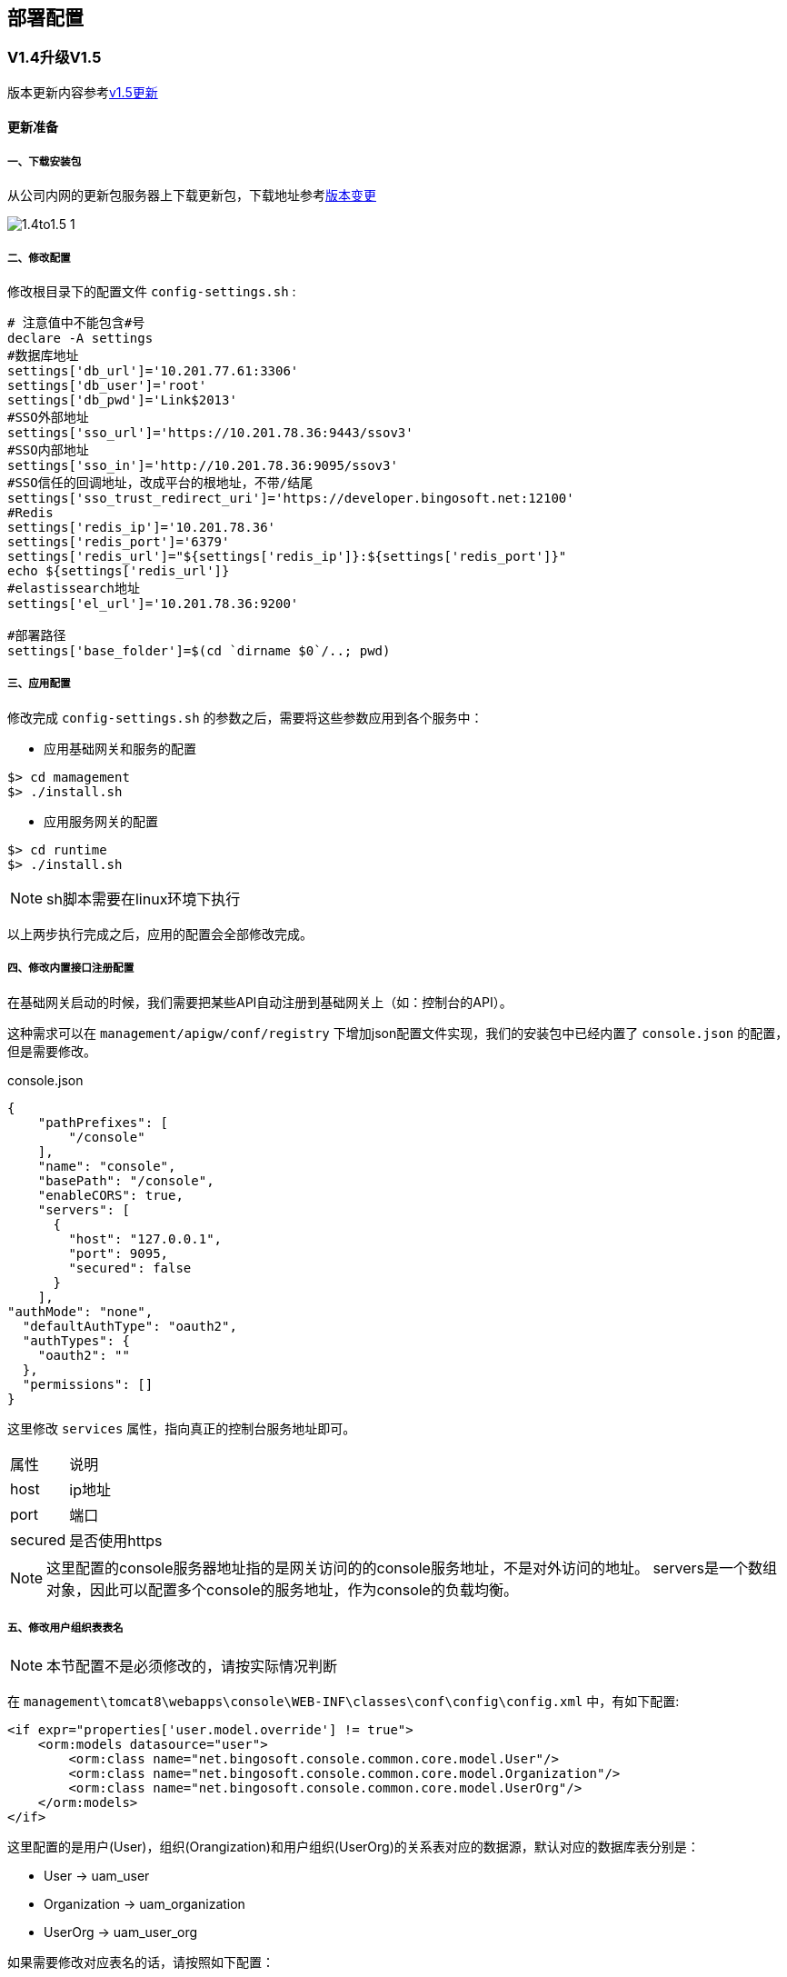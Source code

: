 ifndef::imagesdir[:imagesdir: ../../resources/images]
== 部署配置

=== V1.4升级V1.5

版本更新内容参考<<v1_5,v1.5更新>>

==== 更新准备

===== 一、下载安装包

从公司内网的更新包服务器上下载更新包，下载地址参考<<version,版本变更>>
 

image::deploy/1.4to1.5_1.png[]

===== 二、修改配置

修改根目录下的配置文件 `config-settings.sh` :

[source,bash]
....
# 注意值中不能包含#号
declare -A settings
#数据库地址
settings['db_url']='10.201.77.61:3306'
settings['db_user']='root'
settings['db_pwd']='Link$2013'
#SSO外部地址
settings['sso_url']='https://10.201.78.36:9443/ssov3'
#SSO内部地址
settings['sso_in']='http://10.201.78.36:9095/ssov3'
#SSO信任的回调地址，改成平台的根地址，不带/结尾
settings['sso_trust_redirect_uri']='https://developer.bingosoft.net:12100'
#Redis
settings['redis_ip']='10.201.78.36'
settings['redis_port']='6379'
settings['redis_url']="${settings['redis_ip']}:${settings['redis_port']}"
echo ${settings['redis_url']}
#elastissearch地址
settings['el_url']='10.201.78.36:9200'

#部署路径
settings['base_folder']=$(cd `dirname $0`/..; pwd)
....

===== 三、应用配置

修改完成 `config-settings.sh` 的参数之后，需要将这些参数应用到各个服务中：

* 应用基础网关和服务的配置

[source, bash]
....
$> cd mamagement
$> ./install.sh
....

* 应用服务网关的配置

[source, bash]
....
$> cd runtime
$> ./install.sh
....

NOTE: sh脚本需要在linux环境下执行

以上两步执行完成之后，应用的配置会全部修改完成。

===== 四、修改内置接口注册配置

在基础网关启动的时候，我们需要把某些API自动注册到基础网关上（如：控制台的API）。

这种需求可以在 `management/apigw/conf/registry` 下增加json配置文件实现，我们的安装包中已经内置了 `console.json` 的配置，但是需要修改。

.console.json
[source,json]
....
{
    "pathPrefixes": [
        "/console"
    ],
    "name": "console",
    "basePath": "/console",
    "enableCORS": true,
    "servers": [
      {
        "host": "127.0.0.1",
        "port": 9095,
        "secured": false
      }
    ],
"authMode": "none",
  "defaultAuthType": "oauth2",
  "authTypes": {
    "oauth2": ""
  },
  "permissions": []
}
....

这里修改 `services` 属性，指向真正的控制台服务地址即可。

[%autowidth]
|====
|属性|说明
|host|ip地址
|port|端口
|secured|是否使用https
|====

NOTE: 这里配置的console服务器地址指的是网关访问的的console服务地址，不是对外访问的地址。 servers是一个数组对象，因此可以配置多个console的服务地址，作为console的负载均衡。

===== 五、修改用户组织表表名

NOTE: 本节配置不是必须修改的，请按实际情况判断

在 `management\tomcat8\webapps\console\WEB-INF\classes\conf\config\config.xml` 中，有如下配置:

[source,xml]
....
<if expr="properties['user.model.override'] != true">
    <orm:models datasource="user">
        <orm:class name="net.bingosoft.console.common.core.model.User"/>
        <orm:class name="net.bingosoft.console.common.core.model.Organization"/>
        <orm:class name="net.bingosoft.console.common.core.model.UserOrg"/>
    </orm:models>
</if>
....

这里配置的是用户(User)，组织(Orangization)和用户组织(UserOrg)的关系表对应的数据源，默认对应的数据库表分别是：

* User -> uam_user
* Organization -> uam_organization
* UserOrg -> uam_user_org

如果需要修改对应表名的话，请按照如下配置：

[source,xml]
....
<if expr="properties['user.model.override'] != true">
    <orm:models datasource="user">
        <orm:class name="net.bingosoft.console.common.core.model.User" table="uam_user"/>
        <orm:class name="net.bingosoft.console.common.core.model.Organization" table="uam_org"/>
        <orm:class name="net.bingosoft.console.common.core.model.UserOrg" table="uam_user_org"/>
    </orm:models>
</if>
....

===== 六、拷贝安装包

按照需要从一下目录中拷贝程序包：

* 服务网关： `runtime\apigw`
* 基础网关： `management/apigw`
* 控制台服务：`management\tomcat8\webapps\console`
* 单点登录服务： `management\tomcat8\webapps\ssov3`
* 控制台前端： `management\tomcat8\webapps\ROOT`
* SDK代码生成服务： `management\tomcat8\webapps\codegen`

===== 开始更新

===== 一、更新数据库

执行 `dbscript/update_v1.4_to_v1.5.sql` 的更新脚本，更新数据库结构。

===== 二、升级API网关

NOTE: API网关包含服务网关和基础网关。

1. 停止网关服务
2. 备份旧的网关程序包
3. 删除旧的网关程序包
4. 更新新的网关程序包
5. 启动网关服务

TIP: 如果有多个节点请逐个更新

===== 三、更新统一认证服务(SSO)

1. 停止SSO的tomcat服务
2. 备份旧的SSO程序包
3. 删除旧的SSO程序包
4. 更新新的SSO程序包
5. 启动SSO的tomcat服务

TIP: 如果有多个节点请逐个更新

=== 网关本身负载多节点
